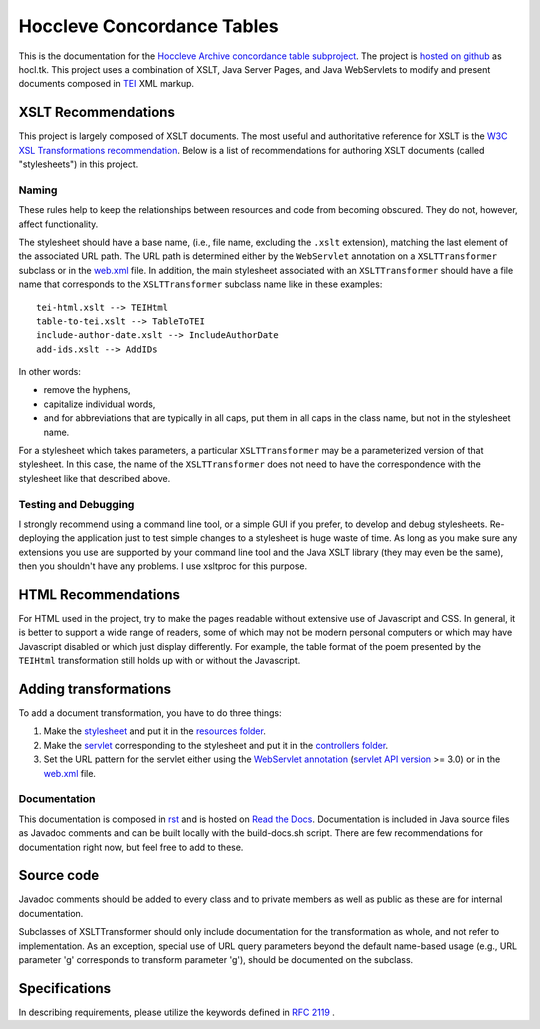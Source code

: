 ===========================
Hoccleve Concordance Tables
===========================

This is the documentation for the `Hoccleve Archive`_ `concordance table subproject`_. The project is `hosted on github`_ as hocl.tk. This project uses a combination of XSLT, Java Server Pages, and Java WebServlets to modify and present documents composed in TEI_ XML markup.

.. _hosted on github: https://github.com/hoccleve-archive/hocl.tk
.. _TEI: http://www.tei-c.org/index.xml
.. _Hoccleve Archive: http://hocclevearchive.org/hocclevearchive/
.. _concordance table subproject: http://hocclevearchive.org/hocclevearchive/time-references/

XSLT Recommendations
--------------------
This project is largely composed of XSLT documents. The most useful and authoritative reference for XSLT is the `W3C XSL Transformations recommendation <http://www.w3.org/TR/xslt>`_. Below is a list of recommendations for authoring XSLT documents (called "stylesheets") in this project.

Naming
======

These rules help to keep the relationships between resources and code from becoming obscured. They do not, however, affect functionality.

The stylesheet should have a base name, (i.e., file name, excluding the ``.xslt`` extension), matching the last element of the associated URL path. The URL path is determined either by the ``WebServlet`` annotation on a ``XSLTTransformer`` subclass or in the web.xml_ file. In addition, the main stylesheet associated with an ``XSLTTransformer`` should have a file name that corresponds to the ``XSLTTransformer`` subclass name like in these examples::

    tei-html.xslt --> TEIHtml
    table-to-tei.xslt --> TableToTEI
    include-author-date.xslt --> IncludeAuthorDate
    add-ids.xslt --> AddIDs

In other words:

- remove the hyphens,
- capitalize individual words,
- and for abbreviations that are typically in all caps, put them in all caps in the class name, but not in the stylesheet name.

For a stylesheet which takes parameters, a particular ``XSLTTransformer`` may be a parameterized version of that stylesheet. In this case, the name of the ``XSLTTransformer`` does not need to have the correspondence with the stylesheet like that described above.

Testing and Debugging
=====================

I strongly recommend using a command line tool, or a simple GUI if you prefer, to develop and debug stylesheets. Re-deploying the application just to test simple changes to a stylesheet is huge waste of time. As long as you make sure any extensions you use are supported by your command line tool and the Java XSLT library (they may even be the same), then you shouldn't have any problems. I use xsltproc for this purpose.


HTML Recommendations
--------------------
For HTML used in the project, try to make the pages readable without extensive use of Javascript and CSS. In general, it is better to support a wide range of readers, some of which may not be modern personal computers or which may have Javascript disabled or which just display differently. For example, the table format of the poem presented by the ``TEIHtml`` transformation still holds up with or without the Javascript.

Adding transformations
----------------------
To add a document transformation, you have to do three things:

1. Make the stylesheet_ and put it in the `resources folder`_.
2. Make the servlet_ corresponding to the stylesheet and put it in the `controllers folder`_.
3. Set the URL pattern for the servlet either using the `WebServlet annotation`_ (`servlet API version`_ >= 3.0) or in the web.xml_ file.

.. _stylesheet: https://github.com/hoccleve-archive/hocl.tk/blob/master/src/main/resources/tei-html.xslt
.. _resources folder: https://github.com/hoccleve-archive/hocl.tk/tree/master/src/main/resources
.. _servlet: https://github.com/hoccleve-archive/hocl.tk/tree/master/src/main/java/com/mycompany/app/controllers/TEIHtml.java
.. _controllers folder: https://github.com/hoccleve-archive/hocl.tk/tree/master/src/main/java/com/mycompany/app/controllers
.. _WebServlet Annotation: https://github.com/hoccleve-archive/hocl.tk/blob/0e4d1fe57da912575b528074bab5be5eeda51d45/src/main/java/controllers/TEIHtml.java#L10
.. _servlet API version: https://github.com/hoccleve-archive/hocl.tk/blob/0e4d1fe57da912575b528074bab5be5eeda51d45/pom.xml#L20
.. _web.xml: https://github.com/hoccleve-archive/hocl.tk/blob/master/src/main/webapp/WEB-INF/web.xml

Documentation
=============
This documentation is composed in rst_ and is hosted on `Read the Docs`_. Documentation is included in Java source files as Javadoc comments and can be built locally with the build-docs.sh script. There are few recommendations for documentation right now, but feel free to add to these.

.. _rst: http://docutils.sourceforge.net/docs/ref/rst/restructuredtext.html
.. _Read the Docs: http://hocltk.readthedocs.org/en/latest/

Source code
-----------
Javadoc comments should be added to every class and to private members as well as public as these are for internal documentation.

Subclasses of XSLTTransformer should only include documentation for the transformation as whole, and not refer to implementation. As an exception, special use of URL query parameters beyond the default name-based usage (e.g., URL parameter 'g' corresponds to transform parameter 'g'), should be documented on the subclass.

Specifications
--------------
In describing requirements, please utilize the keywords defined in `RFC 2119 <http://tools.ietf.org/html/rfc2119>`_ .
